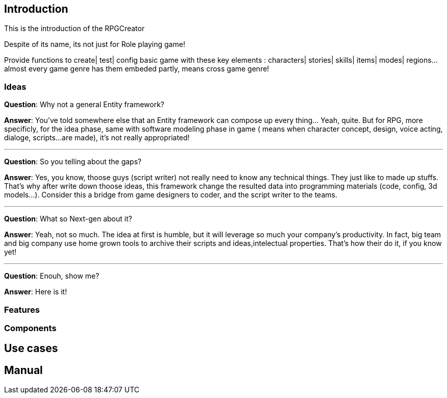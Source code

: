 

== Introduction

This is the introduction of the RPGCreator


Despite of its name, its not just for Role playing game!  


Provide functions to create| test| config basic game with these key elements : characters| stories| skills| items| modes| regions… almost every game genre has them embeded partly, means cross game genre!



=== Ideas

*Question*: Why not a general Entity framework?


*Answer*: You've told somewhere else that an Entity framework can compose up every thing… Yeah, quite. But for RPG, more specificly, for the idea phase, same with software modeling phase in game ( means when character concept, design, voice acting, dialoge, scripts…are made), it's not really appropriated! 

'''

*Question*: So you telling about the gaps?


*Answer*: Yes, you know, thoose guys (script writer) not really need to know any technical things. They just like to made up stuffs. That's why after write down thoose ideas, this framework change the resulted data into programming materials (code, config, 3d models…). Consider this a bridge from game designers to coder, and the script writer to the teams.

'''

*Question*: What so Next-gen about it?


*Answer*: Yeah, not so much. The idea at first is humble, but it will leverage so much your company's productivity. In fact, big team and big company use home grown tools to archive their scripts and ideas,intelectual properties. That's how their do it, if you know yet!

'''

*Question*: Enouh, show me?


*Answer*: Here is it!



=== Features


=== Components


== Use cases


== Manual
